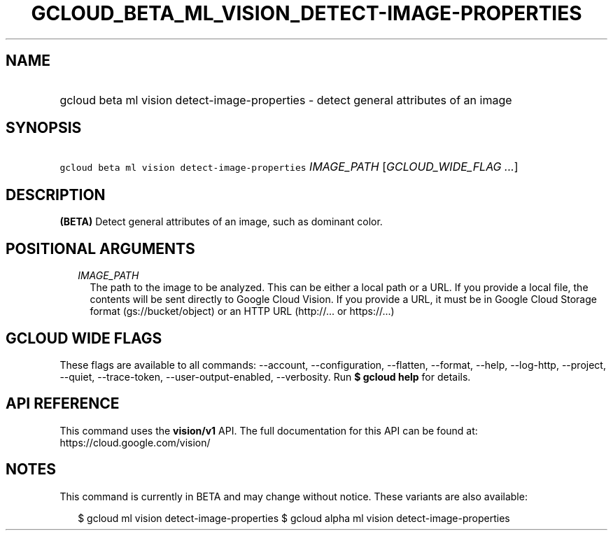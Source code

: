 
.TH "GCLOUD_BETA_ML_VISION_DETECT\-IMAGE\-PROPERTIES" 1



.SH "NAME"
.HP
gcloud beta ml vision detect\-image\-properties \- detect general attributes of an image



.SH "SYNOPSIS"
.HP
\f5gcloud beta ml vision detect\-image\-properties\fR \fIIMAGE_PATH\fR [\fIGCLOUD_WIDE_FLAG\ ...\fR]



.SH "DESCRIPTION"

\fB(BETA)\fR Detect general attributes of an image, such as dominant color.



.SH "POSITIONAL ARGUMENTS"

.RS 2m
.TP 2m
\fIIMAGE_PATH\fR
The path to the image to be analyzed. This can be either a local path or a URL.
If you provide a local file, the contents will be sent directly to Google Cloud
Vision. If you provide a URL, it must be in Google Cloud Storage format
(gs://bucket/object) or an HTTP URL (http://... or https://...)


.RE
.sp

.SH "GCLOUD WIDE FLAGS"

These flags are available to all commands: \-\-account, \-\-configuration,
\-\-flatten, \-\-format, \-\-help, \-\-log\-http, \-\-project, \-\-quiet,
\-\-trace\-token, \-\-user\-output\-enabled, \-\-verbosity. Run \fB$ gcloud
help\fR for details.



.SH "API REFERENCE"

This command uses the \fBvision/v1\fR API. The full documentation for this API
can be found at: https://cloud.google.com/vision/



.SH "NOTES"

This command is currently in BETA and may change without notice. These variants
are also available:

.RS 2m
$ gcloud ml vision detect\-image\-properties
$ gcloud alpha ml vision detect\-image\-properties
.RE

